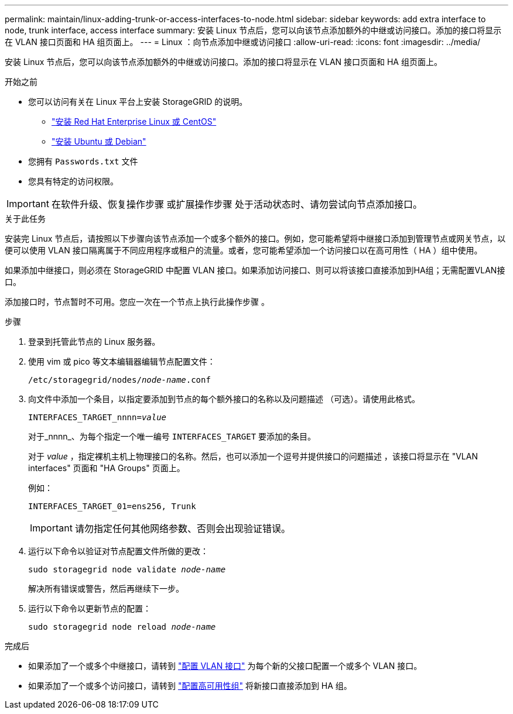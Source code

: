 ---
permalink: maintain/linux-adding-trunk-or-access-interfaces-to-node.html 
sidebar: sidebar 
keywords: add extra interface to node, trunk interface, access interface 
summary: 安装 Linux 节点后，您可以向该节点添加额外的中继或访问接口。添加的接口将显示在 VLAN 接口页面和 HA 组页面上。 
---
= Linux ：向节点添加中继或访问接口
:allow-uri-read: 
:icons: font
:imagesdir: ../media/


[role="lead"]
安装 Linux 节点后，您可以向该节点添加额外的中继或访问接口。添加的接口将显示在 VLAN 接口页面和 HA 组页面上。

.开始之前
* 您可以访问有关在 Linux 平台上安装 StorageGRID 的说明。
+
** link:../rhel/index.html["安装 Red Hat Enterprise Linux 或 CentOS"]
** link:../ubuntu/index.html["安装 Ubuntu 或 Debian"]


* 您拥有 `Passwords.txt` 文件
* 您具有特定的访问权限。



IMPORTANT: 在软件升级、恢复操作步骤 或扩展操作步骤 处于活动状态时、请勿尝试向节点添加接口。

.关于此任务
安装完 Linux 节点后，请按照以下步骤向该节点添加一个或多个额外的接口。例如，您可能希望将中继接口添加到管理节点或网关节点，以便可以使用 VLAN 接口隔离属于不同应用程序或租户的流量。或者，您可能希望添加一个访问接口以在高可用性（ HA ）组中使用。

如果添加中继接口，则必须在 StorageGRID 中配置 VLAN 接口。如果添加访问接口、则可以将该接口直接添加到HA组；无需配置VLAN接口。

添加接口时，节点暂时不可用。您应一次在一个节点上执行此操作步骤 。

.步骤
. 登录到托管此节点的 Linux 服务器。
. 使用 vim 或 pico 等文本编辑器编辑节点配置文件：
+
`/etc/storagegrid/nodes/_node-name_.conf`

. 向文件中添加一个条目，以指定要添加到节点的每个额外接口的名称以及问题描述 （可选）。请使用此格式。
+
`INTERFACES_TARGET_nnnn=_value_`

+
对于_nnnn_、为每个指定一个唯一编号 `INTERFACES_TARGET` 要添加的条目。

+
对于 _value_ ，指定裸机主机上物理接口的名称。然后，也可以添加一个逗号并提供接口的问题描述 ，该接口将显示在 "VLAN interfaces" 页面和 "HA Groups" 页面上。

+
例如：

+
`INTERFACES_TARGET_01=ens256, Trunk`

+

IMPORTANT: 请勿指定任何其他网络参数、否则会出现验证错误。

. 运行以下命令以验证对节点配置文件所做的更改：
+
`sudo storagegrid node validate _node-name_`

+
解决所有错误或警告，然后再继续下一步。

. 运行以下命令以更新节点的配置：
+
`sudo storagegrid node reload _node-name_`



.完成后
* 如果添加了一个或多个中继接口，请转到 link:../admin/configure-vlan-interfaces.html["配置 VLAN 接口"] 为每个新的父接口配置一个或多个 VLAN 接口。
* 如果添加了一个或多个访问接口，请转到 link:../admin/configure-high-availability-group.html["配置高可用性组"] 将新接口直接添加到 HA 组。

